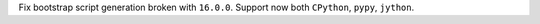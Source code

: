 Fix bootstrap script generation broken with ``16.0.0``. Support now both ``CPython``, ``pypy``, ``jython``.
